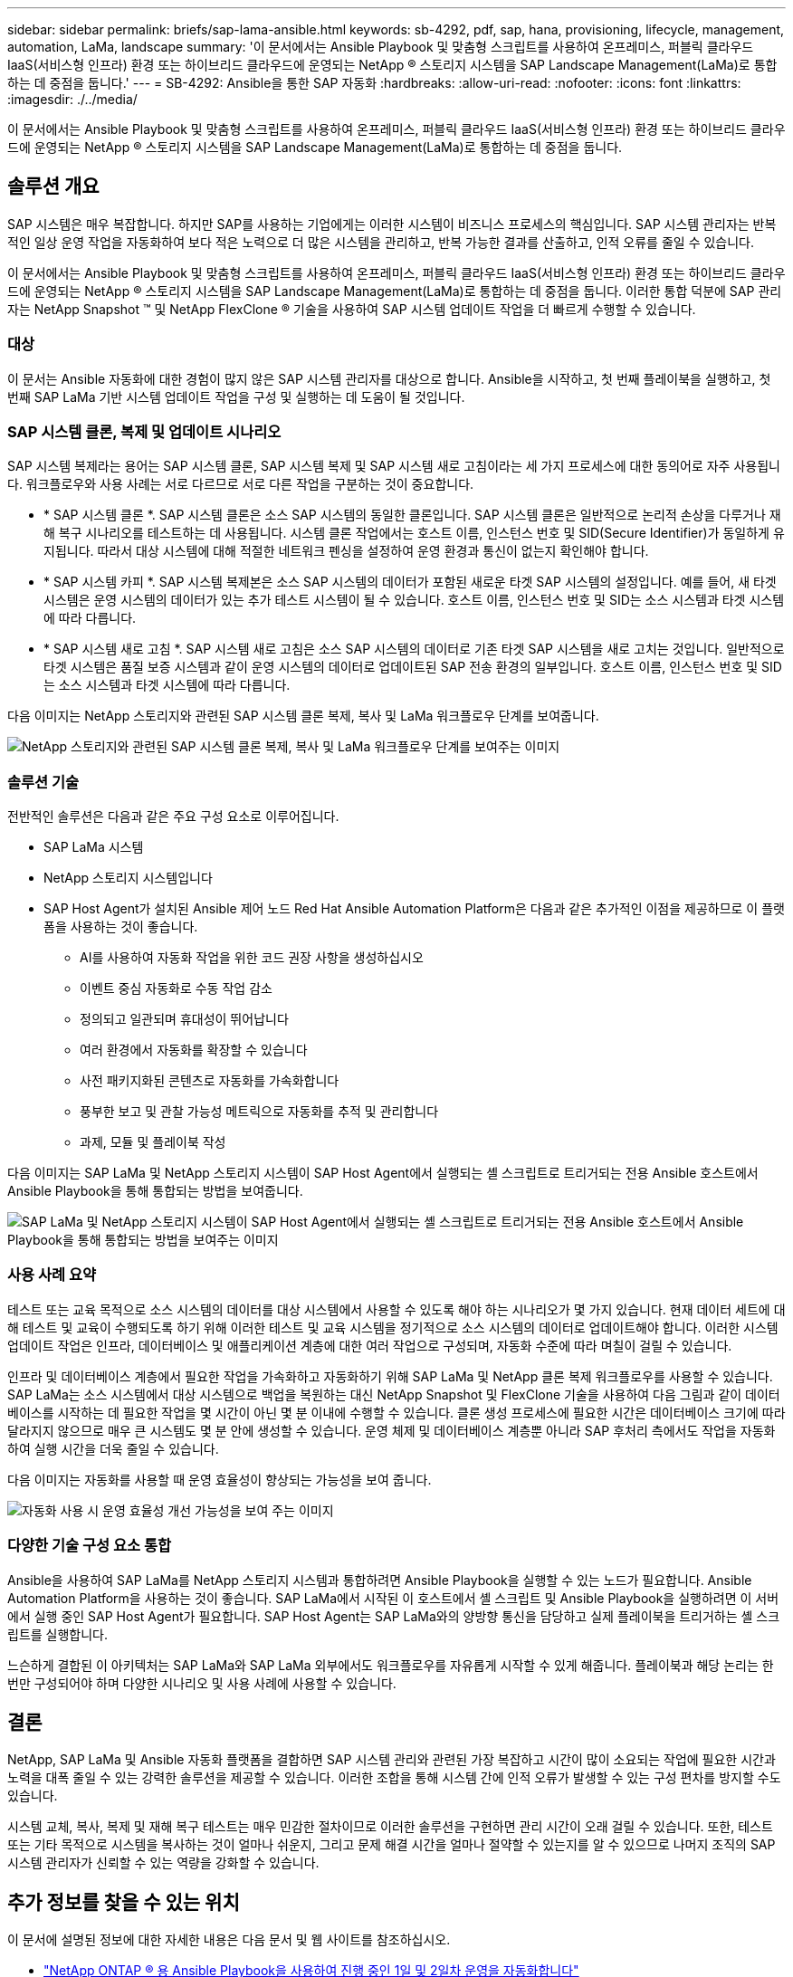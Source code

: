 ---
sidebar: sidebar 
permalink: briefs/sap-lama-ansible.html 
keywords: sb-4292, pdf, sap, hana, provisioning, lifecycle, management, automation, LaMa, landscape 
summary: '이 문서에서는 Ansible Playbook 및 맞춤형 스크립트를 사용하여 온프레미스, 퍼블릭 클라우드 IaaS(서비스형 인프라) 환경 또는 하이브리드 클라우드에 운영되는 NetApp ® 스토리지 시스템을 SAP Landscape Management(LaMa)로 통합하는 데 중점을 둡니다.' 
---
= SB-4292: Ansible을 통한 SAP 자동화
:hardbreaks:
:allow-uri-read: 
:nofooter: 
:icons: font
:linkattrs: 
:imagesdir: ./../media/


[role="lead"]
이 문서에서는 Ansible Playbook 및 맞춤형 스크립트를 사용하여 온프레미스, 퍼블릭 클라우드 IaaS(서비스형 인프라) 환경 또는 하이브리드 클라우드에 운영되는 NetApp ® 스토리지 시스템을 SAP Landscape Management(LaMa)로 통합하는 데 중점을 둡니다.



== 솔루션 개요

SAP 시스템은 매우 복잡합니다. 하지만 SAP를 사용하는 기업에게는 이러한 시스템이 비즈니스 프로세스의 핵심입니다. SAP 시스템 관리자는 반복적인 일상 운영 작업을 자동화하여 보다 적은 노력으로 더 많은 시스템을 관리하고, 반복 가능한 결과를 산출하고, 인적 오류를 줄일 수 있습니다.

이 문서에서는 Ansible Playbook 및 맞춤형 스크립트를 사용하여 온프레미스, 퍼블릭 클라우드 IaaS(서비스형 인프라) 환경 또는 하이브리드 클라우드에 운영되는 NetApp ® 스토리지 시스템을 SAP Landscape Management(LaMa)로 통합하는 데 중점을 둡니다. 이러한 통합 덕분에 SAP 관리자는 NetApp Snapshot ™ 및 NetApp FlexClone ® 기술을 사용하여 SAP 시스템 업데이트 작업을 더 빠르게 수행할 수 있습니다.



=== 대상

이 문서는 Ansible 자동화에 대한 경험이 많지 않은 SAP 시스템 관리자를 대상으로 합니다. Ansible을 시작하고, 첫 번째 플레이북을 실행하고, 첫 번째 SAP LaMa 기반 시스템 업데이트 작업을 구성 및 실행하는 데 도움이 될 것입니다.



=== SAP 시스템 클론, 복제 및 업데이트 시나리오

SAP 시스템 복제라는 용어는 SAP 시스템 클론, SAP 시스템 복제 및 SAP 시스템 새로 고침이라는 세 가지 프로세스에 대한 동의어로 자주 사용됩니다. 워크플로우와 사용 사례는 서로 다르므로 서로 다른 작업을 구분하는 것이 중요합니다.

* * SAP 시스템 클론 *. SAP 시스템 클론은 소스 SAP 시스템의 동일한 클론입니다. SAP 시스템 클론은 일반적으로 논리적 손상을 다루거나 재해 복구 시나리오를 테스트하는 데 사용됩니다. 시스템 클론 작업에서는 호스트 이름, 인스턴스 번호 및 SID(Secure Identifier)가 동일하게 유지됩니다. 따라서 대상 시스템에 대해 적절한 네트워크 펜싱을 설정하여 운영 환경과 통신이 없는지 확인해야 합니다.
* * SAP 시스템 카피 *. SAP 시스템 복제본은 소스 SAP 시스템의 데이터가 포함된 새로운 타겟 SAP 시스템의 설정입니다. 예를 들어, 새 타겟 시스템은 운영 시스템의 데이터가 있는 추가 테스트 시스템이 될 수 있습니다. 호스트 이름, 인스턴스 번호 및 SID는 소스 시스템과 타겟 시스템에 따라 다릅니다.
* * SAP 시스템 새로 고침 *. SAP 시스템 새로 고침은 소스 SAP 시스템의 데이터로 기존 타겟 SAP 시스템을 새로 고치는 것입니다. 일반적으로 타겟 시스템은 품질 보증 시스템과 같이 운영 시스템의 데이터로 업데이트된 SAP 전송 환경의 일부입니다. 호스트 이름, 인스턴스 번호 및 SID는 소스 시스템과 타겟 시스템에 따라 다릅니다.


다음 이미지는 NetApp 스토리지와 관련된 SAP 시스템 클론 복제, 복사 및 LaMa 워크플로우 단계를 보여줍니다.

image:sap-lama-image1.png["NetApp 스토리지와 관련된 SAP 시스템 클론 복제, 복사 및 LaMa 워크플로우 단계를 보여주는 이미지"]



=== 솔루션 기술

전반적인 솔루션은 다음과 같은 주요 구성 요소로 이루어집니다.

* SAP LaMa 시스템
* NetApp 스토리지 시스템입니다
* SAP Host Agent가 설치된 Ansible 제어 노드 Red Hat Ansible Automation Platform은 다음과 같은 추가적인 이점을 제공하므로 이 플랫폼을 사용하는 것이 좋습니다.
+
** AI를 사용하여 자동화 작업을 위한 코드 권장 사항을 생성하십시오
** 이벤트 중심 자동화로 수동 작업 감소
** 정의되고 일관되며 휴대성이 뛰어납니다
** 여러 환경에서 자동화를 확장할 수 있습니다
** 사전 패키지화된 콘텐츠로 자동화를 가속화합니다
** 풍부한 보고 및 관찰 가능성 메트릭으로 자동화를 추적 및 관리합니다
** 과제, 모듈 및 플레이북 작성




다음 이미지는 SAP LaMa 및 NetApp 스토리지 시스템이 SAP Host Agent에서 실행되는 셸 스크립트로 트리거되는 전용 Ansible 호스트에서 Ansible Playbook을 통해 통합되는 방법을 보여줍니다.

image:sap-lama-image2.png["SAP LaMa 및 NetApp 스토리지 시스템이 SAP Host Agent에서 실행되는 셸 스크립트로 트리거되는 전용 Ansible 호스트에서 Ansible Playbook을 통해 통합되는 방법을 보여주는 이미지"]



=== 사용 사례 요약

테스트 또는 교육 목적으로 소스 시스템의 데이터를 대상 시스템에서 사용할 수 있도록 해야 하는 시나리오가 몇 가지 있습니다. 현재 데이터 세트에 대해 테스트 및 교육이 수행되도록 하기 위해 이러한 테스트 및 교육 시스템을 정기적으로 소스 시스템의 데이터로 업데이트해야 합니다. 이러한 시스템 업데이트 작업은 인프라, 데이터베이스 및 애플리케이션 계층에 대한 여러 작업으로 구성되며, 자동화 수준에 따라 며칠이 걸릴 수 있습니다.

인프라 및 데이터베이스 계층에서 필요한 작업을 가속화하고 자동화하기 위해 SAP LaMa 및 NetApp 클론 복제 워크플로우를 사용할 수 있습니다. SAP LaMa는 소스 시스템에서 대상 시스템으로 백업을 복원하는 대신 NetApp Snapshot 및 FlexClone 기술을 사용하여 다음 그림과 같이 데이터베이스를 시작하는 데 필요한 작업을 몇 시간이 아닌 몇 분 이내에 수행할 수 있습니다. 클론 생성 프로세스에 필요한 시간은 데이터베이스 크기에 따라 달라지지 않으므로 매우 큰 시스템도 몇 분 안에 생성할 수 있습니다. 운영 체제 및 데이터베이스 계층뿐 아니라 SAP 후처리 측에서도 작업을 자동화하여 실행 시간을 더욱 줄일 수 있습니다.

다음 이미지는 자동화를 사용할 때 운영 효율성이 향상되는 가능성을 보여 줍니다.

image:sap-lama-image3.png["자동화 사용 시 운영 효율성 개선 가능성을 보여 주는 이미지"]



=== 다양한 기술 구성 요소 통합

Ansible을 사용하여 SAP LaMa를 NetApp 스토리지 시스템과 통합하려면 Ansible Playbook을 실행할 수 있는 노드가 필요합니다. Ansible Automation Platform을 사용하는 것이 좋습니다. SAP LaMa에서 시작된 이 호스트에서 셸 스크립트 및 Ansible Playbook을 실행하려면 이 서버에서 실행 중인 SAP Host Agent가 필요합니다. SAP Host Agent는 SAP LaMa와의 양방향 통신을 담당하고 실제 플레이북을 트리거하는 셸 스크립트를 실행합니다.

느슨하게 결합된 이 아키텍처는 SAP LaMa와 SAP LaMa 외부에서도 워크플로우를 자유롭게 시작할 수 있게 해줍니다. 플레이북과 해당 논리는 한 번만 구성되어야 하며 다양한 시나리오 및 사용 사례에 사용할 수 있습니다.



== 결론

NetApp, SAP LaMa 및 Ansible 자동화 플랫폼을 결합하면 SAP 시스템 관리와 관련된 가장 복잡하고 시간이 많이 소요되는 작업에 필요한 시간과 노력을 대폭 줄일 수 있는 강력한 솔루션을 제공할 수 있습니다. 이러한 조합을 통해 시스템 간에 인적 오류가 발생할 수 있는 구성 편차를 방지할 수도 있습니다.

시스템 교체, 복사, 복제 및 재해 복구 테스트는 매우 민감한 절차이므로 이러한 솔루션을 구현하면 관리 시간이 오래 걸릴 수 있습니다. 또한, 테스트 또는 기타 목적으로 시스템을 복사하는 것이 얼마나 쉬운지, 그리고 문제 해결 시간을 얼마나 절약할 수 있는지를 알 수 있으므로 나머지 조직의 SAP 시스템 관리자가 신뢰할 수 있는 역량을 강화할 수 있습니다.



== 추가 정보를 찾을 수 있는 위치

이 문서에 설명된 정보에 대한 자세한 내용은 다음 문서 및 웹 사이트를 참조하십시오.

* link:https://github.com/sap-linuxlab/demo.netapp_ontap/blob/main/netapp_ontap.md["NetApp ONTAP ® 용 Ansible Playbook을 사용하여 진행 중인 1일 및 2일차 운영을 자동화합니다"]
* link:https://netapp.io/2018/10/08/getting-started-with-netapp-and-ansible-install-ansible/["NetApp 관련 Ansible 설명서"]
* link:https://docs.ansible.com/ansible/latest/collections/netapp/ontap/index.html["NetApp ONTAP Ansible 모듈 및 전체 설명서"]
* link:https://www.redhat.com/en/technologies/management/ansible/features["Red Hat Ansible 자동화 플랫폼"]




== 버전 기록

[cols="25,25,50"]
|===
| 버전 | 날짜 | 업데이트 요약 


| 버전 0.1 | 2023년 3월 | 1차 초안. 


| 버전 0.2 | 01.2024 | 검토 및 일부 사소한 수정 


| 버전 0.3 | 06.2024 | HTML 형식으로 변환됩니다 
|===